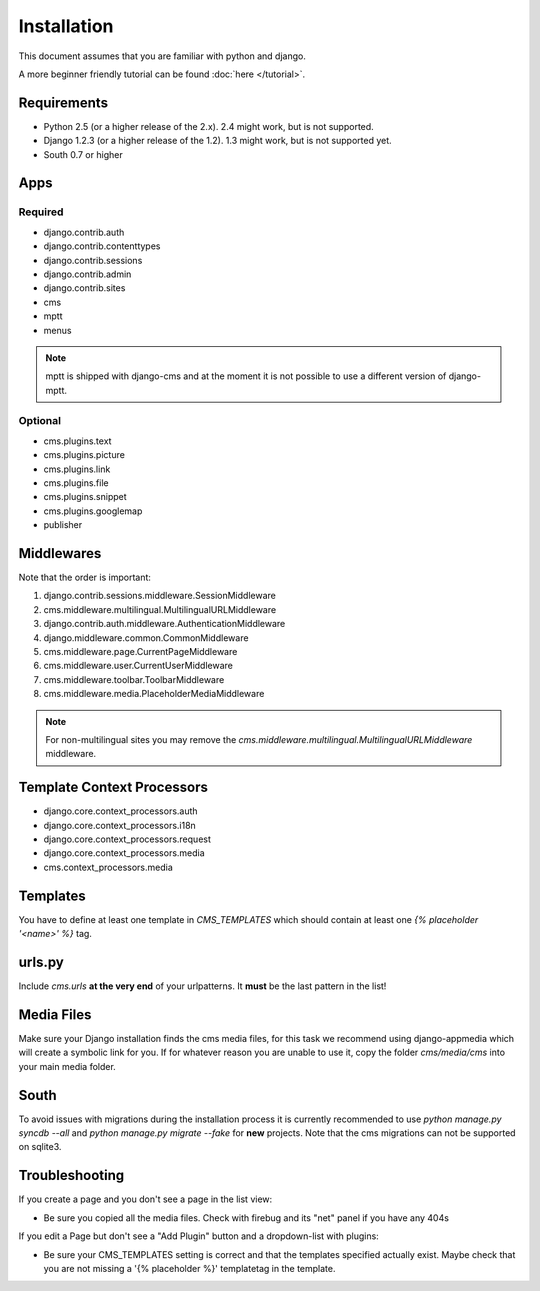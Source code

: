 Installation
============

This document assumes that you are familiar with python and django.

A more beginner friendly tutorial can be found :doc:`here </tutorial>`.

Requirements
------------

* Python 2.5 (or a higher release of the 2.x). 2.4 might work, but is not
  supported.
* Django 1.2.3 (or a higher release of the 1.2). 1.3 might work, but is not
  supported yet.
* South 0.7 or higher

Apps
----

Required
~~~~~~~~

* django.contrib.auth
* django.contrib.contenttypes
* django.contrib.sessions
* django.contrib.admin
* django.contrib.sites
* cms
* mptt
* menus

.. note:: mptt is shipped with django-cms and at the moment it is not possible
		  to use a different version of django-mptt.

Optional
~~~~~~~~

* cms.plugins.text
* cms.plugins.picture
* cms.plugins.link
* cms.plugins.file
* cms.plugins.snippet
* cms.plugins.googlemap
* publisher


Middlewares
-----------

Note that the order is important:

#. django.contrib.sessions.middleware.SessionMiddleware
#. cms.middleware.multilingual.MultilingualURLMiddleware
#. django.contrib.auth.middleware.AuthenticationMiddleware 
#. django.middleware.common.CommonMiddleware
#. cms.middleware.page.CurrentPageMiddleware
#. cms.middleware.user.CurrentUserMiddleware
#. cms.middleware.toolbar.ToolbarMiddleware 
#. cms.middleware.media.PlaceholderMediaMiddleware

.. note:: For non-multilingual sites you may remove the 
		  `cms.middleware.multilingual.MultilingualURLMiddleware` middleware.

Template Context Processors
---------------------------

* django.core.context_processors.auth
* django.core.context_processors.i18n
* django.core.context_processors.request
* django.core.context_processors.media
* cms.context_processors.media

Templates
---------

You have to define at least one template in `CMS_TEMPLATES` which should
contain at least one `{% placeholder '<name>' %}` tag.

urls.py
-------

Include `cms.urls` **at the very end** of your urlpatterns. It **must** be the
last pattern in the list!

Media Files
-----------

Make sure your Django installation finds the cms media files, for this task we
recommend using django-appmedia which will create a symbolic link for you. If
for whatever reason you are unable to use it, copy the folder `cms/media/cms`
into your main media folder.

South
-----

To avoid issues with migrations during the installation process it is currently
recommended to use `python manage.py syncdb --all` and
`python manage.py migrate --fake` for **new** projects. Note that the cms
migrations can not be supported on sqlite3.


Troubleshooting
---------------

If you create a page and you don't see a page in the list view:

- Be sure you copied all the media files. Check with firebug and its "net" panel
  if you have any 404s

If you edit a Page but don't see a "Add Plugin" button and a dropdown-list
with plugins:

- Be sure your CMS_TEMPLATES setting is correct and that the templates specified
  actually exist. Maybe check that you are not missing a '{% placeholder %}'
  templatetag in the template.
